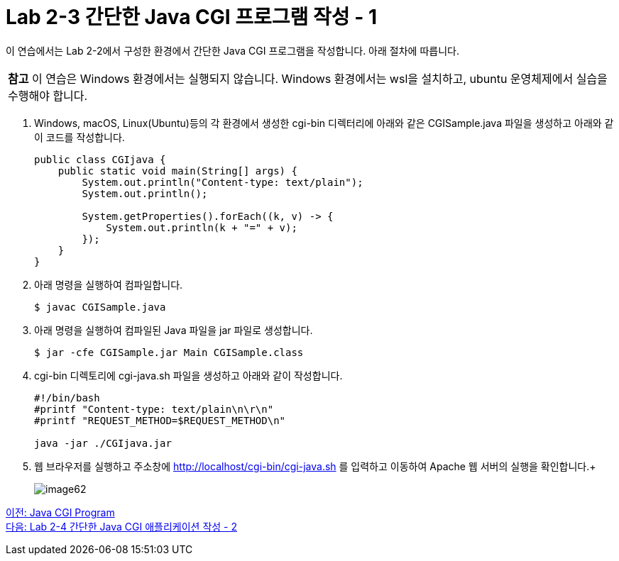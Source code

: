 = Lab 2-3 간단한 Java CGI 프로그램 작성 - 1

이 연습에서는 Lab 2-2에서 구성한 환경에서 간단한 Java CGI 프로그램을 작성합니다. 아래 절차에 따릅니다.

|===
|**참고** 이 연습은 Windows 환경에서는 실행되지 않습니다. Windows 환경에서는 wsl을 설치하고, ubuntu 운영체제에서 실습을 수행해야 합니다.
|===

1. Windows, macOS, Linux(Ubuntu)등의 각 환경에서 생성한 cgi-bin 디렉터리에 아래와 같은 CGISample.java 파일을 생성하고 아래와 같이 코드를 작성합니다.
+
[source, java]
----
public class CGIjava {
    public static void main(String[] args) {
        System.out.println("Content-type: text/plain");
        System.out.println();

        System.getProperties().forEach((k, v) -> {
            System.out.println(k + "=" + v);
        });
    }
}
----
+
2. 아래 명령을 실행하여 컴파일합니다.
+
----
$ javac CGISample.java
----
+
3. 아래 명령을 실행하여 컴파일된 Java 파일을 jar 파일로 생성합니다.
+
----
$ jar -cfe CGISample.jar Main CGISample.class
----
+
4. cgi-bin 디렉토리에 cgi-java.sh 파일을 생성하고 아래와 같이 작성합니다.
+
[source, bash]
----
#!/bin/bash
#printf "Content-type: text/plain\n\r\n"
#printf "REQUEST_METHOD=$REQUEST_METHOD\n"

java -jar ./CGIjava.jar
----
+
5. 웹 브라우저를 실행하고 주소창에 http://localhost/cgi-bin/cgi-java.sh 를 입력하고 이동하여 Apache 웹 서버의 실행을 확인합니다.+
+
image:../images/image62.png[]

link:./17_java_cgi_program.adoc[이전: Java CGI Program] +
link:./19_lab2-4.adoc[다음: Lab 2-4 간단한 Java CGI 애플리케이션 작성 - 2]